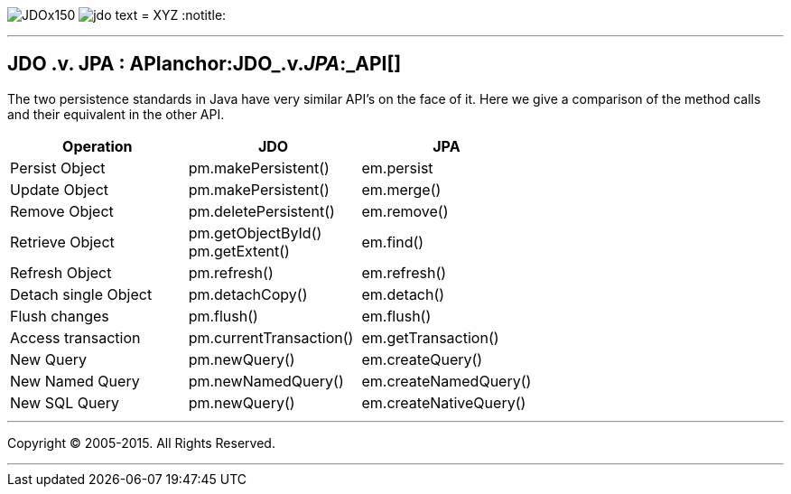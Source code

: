 [[index]]
image:images/JDOx150.png[float="left"]
image:images/jdo_text.png[float="left"]
= XYZ
:notitle:

'''''

:_basedir: 
:_imagesdir: images/
:notoc:
:titlepage:
:grid: cols

== JDO .v. JPA : APIanchor:JDO_.v._JPA_:_API[]

The two persistence standards in Java have very similar API's on the
face of it. Here we give a comparison of the method calls and their
equivalent in the other API.

[width="100%",cols="34%,33%,33%",options="header",]
|===
|Operation |JDO |JPA
|Persist Object |pm.makePersistent() |em.persist
|Update Object |pm.makePersistent() |em.merge()
|Remove Object |pm.deletePersistent() |em.remove()
|Retrieve Object |pm.getObjectById() +
pm.getExtent() |em.find()
|Refresh Object |pm.refresh() |em.refresh()
|Detach single Object |pm.detachCopy() |em.detach()
|Flush changes |pm.flush() |em.flush()
|Access transaction |pm.currentTransaction() |em.getTransaction()
|New Query |pm.newQuery() |em.createQuery()
|New Named Query |pm.newNamedQuery() |em.createNamedQuery()
|New SQL Query |pm.newQuery() |em.createNativeQuery()
|===

'''''

[[footer]]
Copyright © 2005-2015. All Rights Reserved.

'''''
